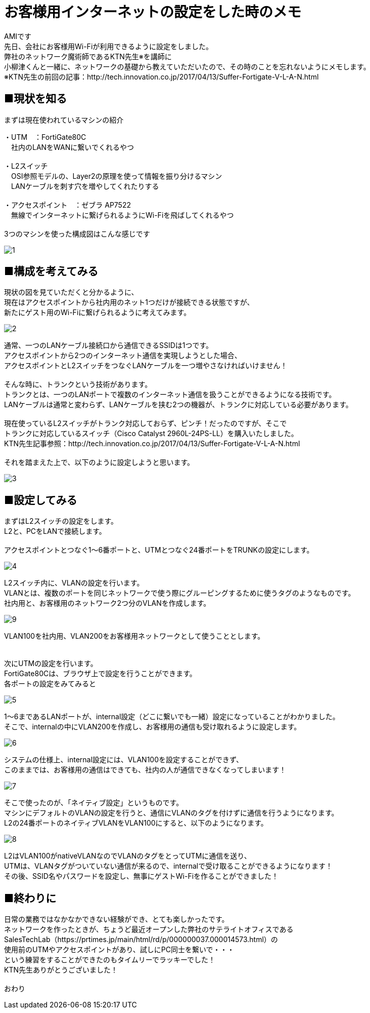 # お客様用インターネットの設定をした時のメモ
:published_at: 2017-05-19
:hp-alt-title: NetworkConstruction
:hp-tags: Network,Wi-Fi,AMI

AMIです +
先日、会社にお客様用Wi-Fiが利用できるように設定をしました。 +
弊社のネットワーク魔術師であるKTN先生※を講師に +
小柳津くんと一緒に、ネットワークの基礎から教えていただいたので、その時のことを忘れないようにメモします。 +
※KTN先生の前回の記事：http://tech.innovation.co.jp/2017/04/13/Suffer-Fortigate-V-L-A-N.html +


## ■現状を知る

まずは現在使われているマシンの紹介 +

・UTM　：FortiGate80C +
　社内のLANをWANに繋いでくれるやつ +
 +
・L2スイッチ +
　OSI参照モデルの、Layer2の原理を使って情報を振り分けるマシン +
　LANケーブルを刺す穴を増やしてくれたりする +
 +
・アクセスポイント　：ゼブラ AP7522 +
　無線でインターネットに繋げられるようにWi-Fiを飛ばしてくれるやつ +
 +
3つのマシンを使った構成図はこんな感じです +


image::ami/20170519/1.png[]


## ■構成を考えてみる

現状の図を見ていただくと分かるように、 +
現在はアクセスポイントから社内用のネット1つだけが接続できる状態ですが、 +
新たにゲスト用のWi-Fiに繋げられるように考えてみます。 +

image::ami/20170519/2.png[]

通常、一つのLANケーブル接続口から通信できるSSIDは1つです。 +
アクセスポイントから2つのインターネット通信を実現しようとした場合、 +
アクセスポイントとL2スイッチをつなぐLANケーブルを一つ増やさなければいけません！ +
 +
そんな時に、トランクという技術があります。 +
トランクとは、一つのLANポートで複数のインターネット通信を扱うことができるようになる技術です。 +
LANケーブルは通常と変わらず、LANケーブルを挟む2つの機器が、トランクに対応している必要があります。 +
 +
現在使っているL2スイッチがトランク対応しておらず、ピンチ！だったのですが、そこで +
トランクに対応しているスイッチ（Cisco Catalyst 2960L-24PS-LL）を購入いたしました。 +
KTN先生記事参照：http://tech.innovation.co.jp/2017/04/13/Suffer-Fortigate-V-L-A-N.html +
 +
それを踏まえた上で、以下のように設定しようと思います。 +

image::ami/20170519/3.png[]


## ■設定してみる

まずはL2スイッチの設定をします。 +
L2と、PCをLANで接続します。 +
 +
アクセスポイントとつなぐ1〜6番ポートと、UTMとつなぐ24番ポートをTRUNKの設定にします。 +

image::ami/20170519/4.png[]

L2スイッチ内に、VLANの設定を行います。 +
VLANとは、複数のポートを同じネットワークで使う際にグルーピングするために使うタグのようなものです。 +
社内用と、お客様用のネットワーク2つ分のVLANを作成します。 +

image::ami/20170519/9.png[]

VLAN100を社内用、VLAN200をお客様用ネットワークとして使うこととします。 +
 +
 +
次にUTMの設定を行います。 +
FortiGate80Cは、ブラウザ上で設定を行うことができます。 +
各ポートの設定をみてみると +

image::ami/20170519/5.png[]

1〜6まであるLANポートが、internal設定（どこに繋いでも一緒）設定になっていることがわかりました。 +
そこで、internalの中にVLAN200を作成し、お客様用の通信も受け取れるように設定します。 +

image::ami/20170519/6.png[]

システムの仕様上、internal設定には、VLAN100を設定することができず、 +
このままでは、お客様用の通信はできても、社内の人が通信できなくなってしまいます！ +

image::ami/20170519/7.png[]

そこで使ったのが、「ネイティブ設定」というものです。 +
マシンにデフォルトのVLANの設定を行うと、通信にVLANのタグを付けずに通信を行うようになります。 +
L2の24番ポートのネイティブVLANをVLAN100にすると、以下のようになります。 +

image::ami/20170519/8.png[]

L2はVLAN100がnativeVLANなのでVLANのタグをとってUTMに通信を送り、 +
UTMは、VLANタグがついていない通信が来るので、internalで受け取ることができるようになります！ +
その後、SSID名やパスワードを設定し、無事にゲストWi-Fiを作ることができました！ +

## ■終わりに

日常の業務ではなかなかできない経験ができ、とても楽しかったです。 +
ネットワークを作ったときが、ちょうど最近オープンした弊社のサテライトオフィスである +
SalesTechLab（https://prtimes.jp/main/html/rd/p/000000037.000014573.html）の +
使用前のUTMやアクセスポイントがあり、試しにPC同士を繋いで・・・ +
という練習をすることができたのもタイムリーでラッキーでした！ +
KTN先生ありがとうございました！ +
 +
おわり +


